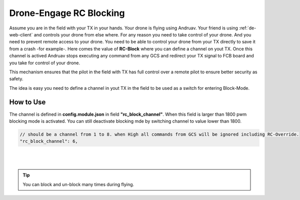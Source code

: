 .. _de-tx-block:

========================
Drone-Engage RC Blocking
========================


Assume you are in the field with your TX in your hands. Your drone is flying using Andruav. Your friend is using :ref:`de-web-client` and controls your drone from else where.
For any reason you need to take control of your drone. And you need to prevent remote access to your drone.  
You need to be able to control your drone from your TX directly to save it from a crash -for example-. 
Here comes the value of **RC-Block** where you can define a channel on yout TX. Once this channel is actived Andruav stops executing any command from any GCS and redirect your TX signal to FCB board and you take for control of your drone.

This mechanism ensures that the pilot in the field with TX has full control over a remote pilot to ensure better security as safety.
 
The idea is easy you need to define a channel in yout TX in the field to be used as a switch for entering Block-Mode.


How to Use
==========

The channel is defined in **config.module.json** in field **"rc_block_channel"**. When this field is larger than 1800 pwm blocking mode is activated.
You can still deactivate blocking mde by switching channel to value lower than 1800.


.. code-block:: JAVASCRIPT

   // should be a channel from 1 to 8. when High all commands from GCS will be ignored including RC-Override.
   "rc_block_channel": 6,


|

.. youtube:: hL0x1kCPyX4

|

.. tip::

    You can block and un-block many times during flying.

